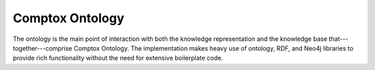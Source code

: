 .. _ontology:

****************
Comptox Ontology
****************

The ontology is the main point of interaction with both the knowledge
representation and the knowledge base that---together---comprise
Comptox Ontology. The implementation makes heavy use of ontology, RDF,
and Neo4j libraries to provide rich functionality without the need for
extensive boilerplate code.

